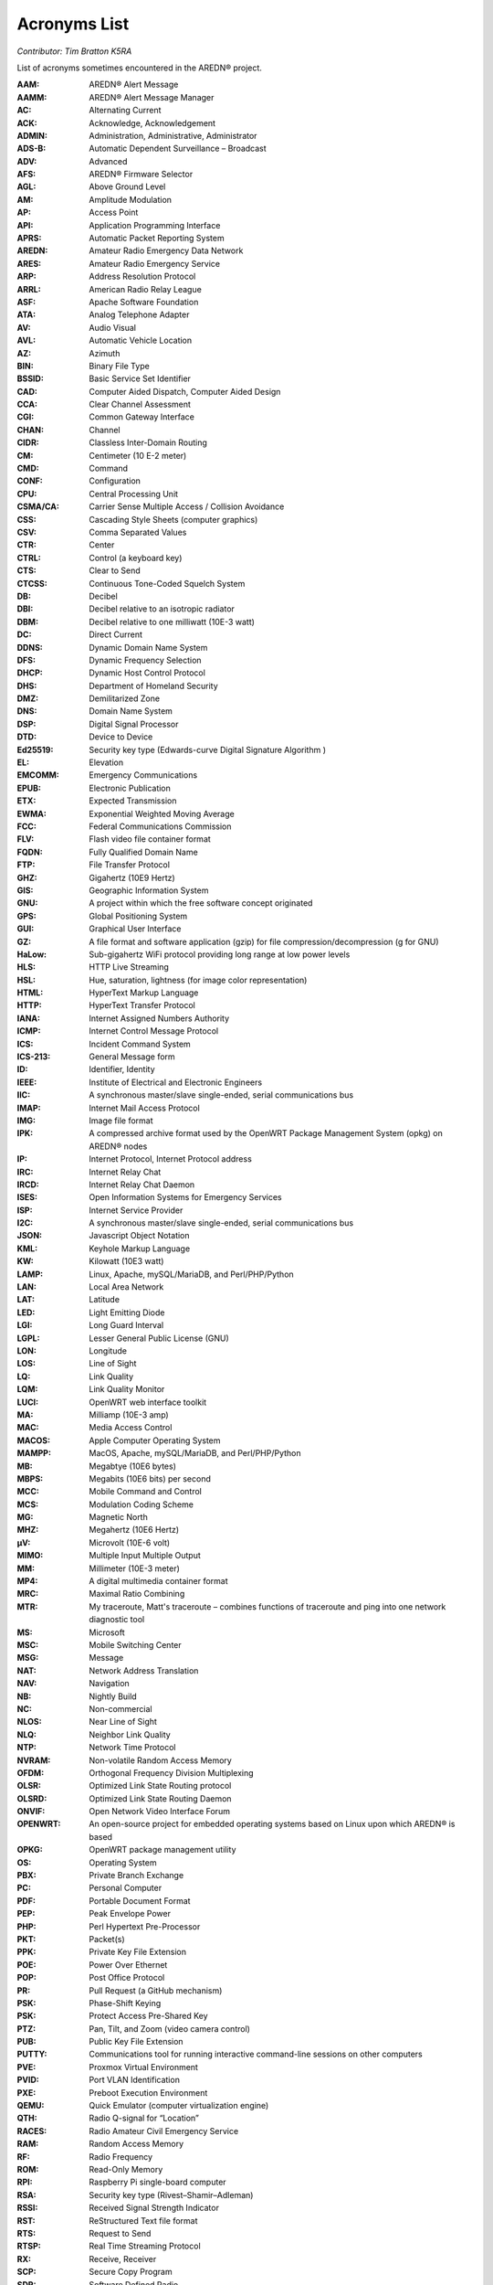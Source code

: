 =============
Acronyms List
=============

*Contributor: Tim Bratton K5RA*

List of acronyms sometimes encountered in the AREDN® project.

:AAM: AREDN® Alert Message
:AAMM: AREDN® Alert Message Manager
:AC: Alternating Current
:ACK: Acknowledge, Acknowledgement
:ADMIN: Administration, Administrative, Administrator
:ADS-B: Automatic Dependent Surveillance – Broadcast
:ADV: Advanced
:AFS: AREDN® Firmware Selector
:AGL: Above Ground Level
:AM: Amplitude Modulation
:AP: Access Point
:API: Application Programming Interface
:APRS: Automatic Packet Reporting System
:AREDN: Amateur Radio Emergency Data Network
:ARES: Amateur Radio Emergency Service
:ARP: Address Resolution Protocol
:ARRL: American Radio Relay League
:ASF: Apache Software Foundation
:ATA: Analog Telephone Adapter
:AV: Audio Visual
:AVL: Automatic Vehicle Location
:AZ: Azimuth
:BIN: Binary File Type
:BSSID: Basic Service Set Identifier
:CAD: Computer Aided Dispatch, Computer Aided Design
:CCA: Clear Channel Assessment
:CGI: Common Gateway Interface
:CHAN: Channel
:CIDR: Classless Inter-Domain Routing
:CM: Centimeter (10 E-2 meter)
:CMD: Command
:CONF: Configuration
:CPU: Central Processing Unit
:CSMA/CA: Carrier Sense Multiple Access / Collision Avoidance
:CSS: Cascading Style Sheets (computer graphics)
:CSV: Comma Separated Values
:CTR: Center
:CTRL: Control (a keyboard key)
:CTS: Clear to Send
:CTCSS: Continuous Tone-Coded Squelch System
:DB: Decibel
:DBI: Decibel relative to an isotropic radiator
:DBM: Decibel relative to one milliwatt (10E-3 watt)
:DC: Direct Current
:DDNS: Dynamic Domain Name System
:DFS: Dynamic Frequency Selection
:DHCP: Dynamic Host Control Protocol
:DHS: Department of Homeland Security
:DMZ: Demilitarized Zone
:DNS: Domain Name System
:DSP: Digital Signal Processor
:DTD: Device to Device
:Ed25519: Security key type (Edwards-curve Digital Signature Algorithm )
:EL: Elevation
:EMCOMM: Emergency Communications
:EPUB: Electronic Publication
:ETX: Expected Transmission
:EWMA: Exponential Weighted Moving Average
:FCC: Federal Communications Commission
:FLV: Flash video file container format
:FQDN: Fully Qualified Domain Name
:FTP: File Transfer Protocol
:GHZ: Gigahertz (10E9 Hertz)
:GIS: Geographic Information System
:GNU: A project within which the free software concept originated
:GPS: Global Positioning System
:GUI: Graphical User Interface
:GZ: A file format and software application (gzip) for file compression/decompression (g for GNU)
:HaLow: Sub-gigahertz WiFi protocol providing long range at low power levels
:HLS: HTTP Live Streaming
:HSL: Hue, saturation, lightness (for image color representation)
:HTML: HyperText Markup Language
:HTTP: HyperText Transfer Protocol
:IANA: Internet Assigned Numbers Authority
:ICMP: Internet Control Message Protocol
:ICS: Incident Command System
:ICS-213: General Message form
:ID: Identifier, Identity
:IEEE: Institute of Electrical and Electronic Engineers
:IIC: A synchronous master/slave single-ended, serial communications bus
:IMAP: Internet Mail Access Protocol
:IMG: Image file format
:IPK: A compressed archive format used by the OpenWRT Package Management System (opkg) on AREDN® nodes
:IP: Internet Protocol, Internet Protocol address
:IRC: Internet Relay Chat
:IRCD: Internet Relay Chat Daemon
:ISES: Open Information Systems for Emergency Services
:ISP: Internet Service Provider
:I2C: A synchronous master/slave single-ended, serial communications bus
:JSON: Javascript Object Notation
:KML: Keyhole Markup Language
:KW: Kilowatt (10E3 watt)
:LAMP: Linux, Apache, mySQL/MariaDB, and Perl/PHP/Python
:LAN: Local Area Network
:LAT: Latitude
:LED: Light Emitting Diode
:LGI: Long Guard Interval
:LGPL: Lesser General Public License (GNU)
:LON: Longitude
:LOS: Line of Sight
:LQ: Link Quality
:LQM: Link Quality Monitor
:LUCI: OpenWRT web interface toolkit
:MA: Milliamp (10E-3 amp)
:MAC: Media Access Control
:MACOS: Apple Computer Operating System
:MAMPP: MacOS, Apache, mySQL/MariaDB, and Perl/PHP/Python
:MB: Megabtye (10E6 bytes)
:MBPS: Megabits (10E6 bits) per second
:MCC: Mobile Command and Control
:MCS: Modulation Coding Scheme
:MG: Magnetic North
:MHZ: Megahertz (10E6 Hertz)
:µV: Microvolt (10E-6 volt)
:MIMO: Multiple Input Multiple Output
:MM: Millimeter (10E-3 meter)
:MP4: A digital multimedia container format
:MRC: Maximal Ratio Combining
:MTR: My traceroute, Matt's traceroute – combines functions of traceroute and ping into one network diagnostic tool
:MS: Microsoft
:MSC: Mobile Switching Center
:MSG: Message
:NAT: Network Address Translation
:NAV: Navigation
:NB: Nightly Build
:NC: Non-commercial
:NLOS: Near Line of Sight
:NLQ: Neighbor Link Quality
:NTP: Network Time Protocol
:NVRAM: Non-volatile Random Access Memory
:OFDM: Orthogonal Frequency Division Multiplexing
:OLSR: Optimized Link State Routing protocol
:OLSRD: Optimized Link State Routing Daemon
:ONVIF: Open Network Video Interface Forum
:OPENWRT: An open-source project for embedded operating systems based on Linux upon which AREDN® is based
:OPKG: OpenWRT package management utility
:OS: Operating System
:PBX: Private Branch Exchange
:PC: Personal Computer
:PDF: Portable Document Format
:PEP: Peak Envelope Power
:PHP: Perl Hypertext Pre-Processor
:PKT: Packet(s)
:PPK: Private Key File Extension
:POE: Power Over Ethernet
:POP: Post Office Protocol
:PR: Pull Request (a GitHub mechanism)
:PSK: Phase-Shift Keying
:PSK: Protect Access Pre-Shared Key
:PTZ: Pan, Tilt, and Zoom (video camera control)
:PUB: Public Key File Extension
:PUTTY: Communications tool for running interactive command-line sessions on other computers
:PVE: Proxmox Virtual Environment
:PVID: Port VLAN Identification
:PXE: Preboot Execution Environment
:QEMU: Quick Emulator (computer virtualization engine)
:QTH: Radio Q-signal for “Location”
:RACES: Radio Amateur Civil Emergency Service
:RAM: Random Access Memory
:RF: Radio Frequency
:ROM: Read-Only Memory
:RPI: Raspberry Pi single-board computer
:RSA: Security key type (Rivest–Shamir–Adleman)
:RSSI: Received Signal Strength Indicator
:RST: ReStructured Text file format
:RTS: Request to Send
:RTSP: Real Time Streaming Protocol
:RX: Receive, Receiver
:SCP: Secure Copy Program
:SDR: Software Defined Radio
:SF: San Francisco (California)
:SISO: Single Input Single Output
:SKYWARN: Program of the National Weather Service which collects reports of localized severe weather in the United States
:SMS: Short Message Service
:SMTP: Simple Mail Transfer Protocol
:SNMP: Simple Network Management Protocol
:SNR: Signal to Noise Ratio
:SOP: Standard Operating Procedure
:SQL: Structured Query Language for relational databases
:SS: Spread Spectrum
:SSH: Secure Shell
:SSID: Service Set Identifier
:SSL: Secure Sockets Layer
:TCP: Transmission Control Protocol
:TCP/IP: Transmission Control Protocol/Internet Protocol
:TDMA: Time Division Multiple Access
:TELNET: Command line terminal program
:TFTP: Trivial File Transfer Protocol
:TMP: temporary
:TN: True North
:TOH: OpenWRT Table of Hardware
:TX: Transmit, Transmitter
:UCI: OpenWRT Unified Configuration Interface
:UDP: User Datagram Protocol
:UI: User Interface
:URL: Universal Resource Locator
:USB: Universal Serial Bus
:V: Volts
:V2V: Virtual-to-virtual VM migration program
:VDC: Volts – Direct Current
:VLAN: Virtual Local Area Network
:VLC: VideoLAN Client
:VM: Virtual Machine
:VMDK: Virtual Machine Disk format
:VOIP: Voice over IP
:W: Watt (unit of power)
:WAN: Wide Area Network
:WEBRTC: Web Real-Time Communication - open-source project to facility web communications
:WG: WireGuard
:WGT: Weight
:WIFI: Family of wireless networking protocols based on IEEE 802.11 standard
:WIMAX: Family of wireless communication protocols based on IEEE 802.16 standard
:WIN: Microsoft Windows
:WINLINK: Worldwide radio messaging system using amateur radio frequencies
:WINSCP: Secure file copy program for Windows
:WISP: Wireless Internet Service Provider
:WPA: WiFi Protected Access encryption method (WPA/WPA2/WPA3)
:WX: Weather
:XLINK: Cross-Link configured to pass AREDN® data between non-AREDN® devices
:XMPP: Extensible Messaging and Presence Protocol
:YAAC: Yet Another ARPS Client
:ZIP: File format and software application used for file compression/decompression
